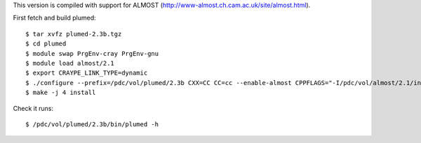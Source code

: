 This version is compiled with support for ALMOST (http://www-almost.ch.cam.ac.uk/site/almost.html).

First fetch and build plumed::

  $ tar xvfz plumed-2.3b.tgz
  $ cd plumed
  $ module swap PrgEnv-cray PrgEnv-gnu
  $ module load almost/2.1
  $ export CRAYPE_LINK_TYPE=dynamic
  $ ./configure --prefix=/pdc/vol/plumed/2.3b CXX=CC CC=cc --enable-almost CPPFLAGS="-I/pdc/vol/almost/2.1/include -I/pdc/vol/almost/2.1/include/almost" LDFLAGS="-L/pdc/vol/almost/2.1/lib"
  $ make -j 4 install

Check it runs::

  $ /pdc/vol/plumed/2.3b/bin/plumed -h
